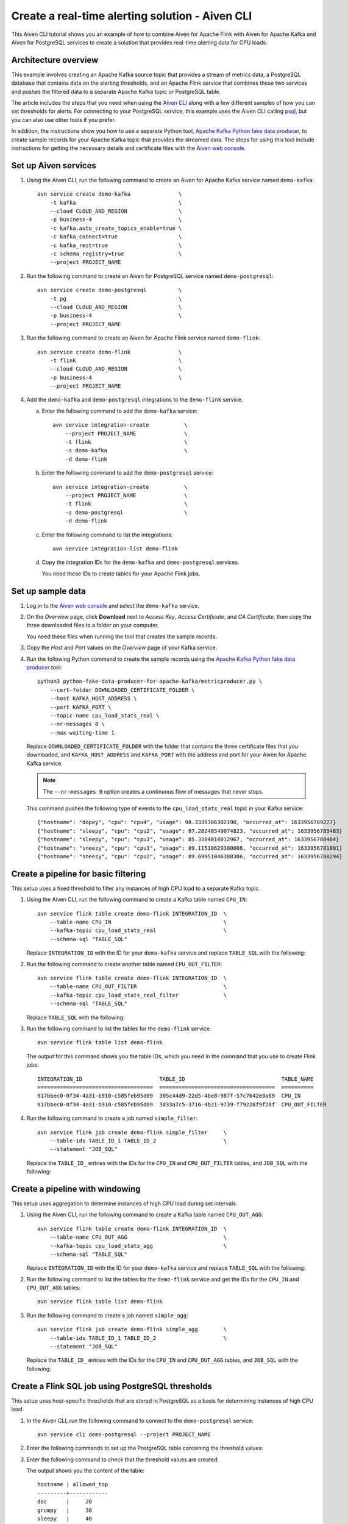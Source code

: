 Create a real-time alerting solution - Aiven CLI
================================================

This Aiven CLI tutorial shows you an example of how to combine Aiven for Apache Flink with Aiven for Apache Kafka and Aiven for PostgreSQL services to create a solution that provides real-time alerting data for CPU loads.

Architecture overview
---------------------

This example involves creating an Apache Kafka source topic that provides a stream of metrics data, a PostgreSQL database that contains data on the alerting thresholds, and an Apache Flink service that combines these two services and pushes the filtered data to a separate Apache Kafka topic or PostgreSQL table.

.. mermaid::

    graph LR;

        id1(Kafka)-- metrics stream -->id3(Flink);
        id2(PostgreSQL)-- threshold data -->id3;
        id3-. filtered data .->id4(Kafka);
        id3-. filtered data .->id5(PostgreSQL);

The article includes the steps that you need when using the `Aiven CLI <https://github.com/aiven/aiven-client>`_ along with a few different samples of how you can set thresholds for alerts. For connecting to your PostgreSQL service, this example uses the Aiven CLI calling `psql <https://www.postgresql.org/docs/current/app-psql.html>`_, but you can also use other tools if you prefer.

In addition, the instructions show you how to use a separate Python tool, `Apache Kafka Python fake data producer <https://github.com/aiven/python-fake-data-producer-for-apache-kafka>`_, to create sample records for your Apache Kafka topic that provides the streamed data. The steps for using this tool include instructions for getting the necessary details and certificate files with the `Aiven web console <https://console.aiven.io>`_.


Set up Aiven services
---------------------

1. Using the Aiven CLI, run the following command to create an Aiven for Apache Kafka service named ``demo-kafka``:

   ::

      avn service create demo-kafka               \
          -t kafka                                \
          --cloud CLOUD_AND_REGION                \
          -p business-4                           \
          -c kafka.auto_create_topics_enable=true \
          -c kafka_connect=true                   \
          -c kafka_rest=true                      \
          -c schema_registry=true                 \
          --project PROJECT_NAME

#. Run the following command to create an Aiven for PostgreSQL service named ``demo-postgresql``:

   ::

      avn service create demo-postgresql          \
          -t pg                                   \
          --cloud CLOUD_AND_REGION                \
          -p business-4                           \
          --project PROJECT_NAME

#. Run the following command to create an Aiven for Apache Flink service named ``demo-flink``:

   ::

      avn service create demo-flink               \
          -t flink                                \
          --cloud CLOUD_AND_REGION                \
          -p business-4                           \
          --project PROJECT_NAME

#. Add the ``demo-kafka`` and ``demo-postgresql`` integrations to the ``demo-flink`` service.

   a. Enter the following command to add the ``demo-kafka`` service:

      ::

         avn service integration-create           \
             --project PROJECT_NAME               \
             -t flink                             \
             -s demo-kafka                        \
             -d demo-flink

   b. Enter the following command to add the ``demo-postgresql`` service:

      ::

         avn service integration-create           \
             --project PROJECT_NAME               \
             -t flink                             \
             -s demo-postgresql                   \
             -d demo-flink

   c. Enter the following command to list the integrations:

      ::

         avn service integration-list demo-flink

   d. Copy the integration IDs for the ``demo-kafka`` and ``demo-postgresql`` services. 

      You need these IDs to create tables for your Apache Flink jobs.



Set up sample data
------------------

1. Log in to the `Aiven web console <https://console.aiven.io>`_ and select the ``demo-kafka`` service.

#. On the *Overview* page, click **Download** next to *Access Key*, *Access Certificate*, and *CA Certificate*, then copy the three downloaded files to a folder on your computer.

   You need these files when running the tool that creates the sample records.

#. Copy the *Host* and *Port* values on the *Overview* page of your Kafka service.

#. Run the following Python command to create the sample records using the `Apache Kafka Python fake data producer <https://github.com/aiven/python-fake-data-producer-for-apache-kafka>`_ tool:

   ::

      python3 python-fake-data-producer-for-apache-kafka/metricproducer.py \
          --cert-folder DOWNLOADED_CERTIFICATE_FOLDER \
          --host KAFKA_HOST_ADDRESS \
          --port KAFKA_PORT \
          --topic-name cpu_load_stats_real \
          --nr-messages 0 \
          --max-waiting-time 1


   Replace ``DOWNLOADED_CERTIFICATE_FOLDER`` with the folder that contains the three certificate files that you downloaded, and ``KAFKA_HOST_ADDRESS`` and ``KAFKA_PORT`` with the address and port for your Aiven for Apache Kafka service.

   .. note::
      The ``--nr-messages 0`` option creates a continuous flow of messages that never stops.

   This command pushes the following type of events to the ``cpu_load_stats_real`` topic in your Kafka service:

   ::
   
      {"hostname": "dopey", "cpu": "cpu4", "usage": 98.3335306302198, "occurred_at": 1633956789277}
      {"hostname": "sleepy", "cpu": "cpu2", "usage": 87.28240549074823, "occurred_at": 1633956783483}
      {"hostname": "sleepy", "cpu": "cpu1", "usage": 85.3384018012967, "occurred_at": 1633956788484}
      {"hostname": "sneezy", "cpu": "cpu1", "usage": 89.11518629380006, "occurred_at": 1633956781891}
      {"hostname": "sneezy", "cpu": "cpu2", "usage": 89.69951046388306, "occurred_at": 1633956788294}


Create a pipeline for basic filtering
-------------------------------------

This setup uses a fixed threshold to filter any instances of high CPU load to a separate Kafka topic.

1. Using the Aiven CLI, run the following command to create a Kafka table named ``CPU_IN``:

   ::

      avn service flink table create demo-flink INTEGRATION_ID  \
          --table-name CPU_IN                                   \
          --kafka-topic cpu_load_stats_real                     \
          --schema-sql "TABLE_SQL"

   Replace ``INTEGRATION_ID`` with the ID for your ``demo-kafka`` service and replace ``TABLE_SQL`` with the following:

   .. literalinclude:: /code/products/flink/alerting_solution_sql.md
      :lines: 2-8
      :language: sql

#. Run the following command to create another table named ``CPU_OUT_FILTER``:

   ::

      avn service flink table create demo-flink INTEGRATION_ID  \
          --table-name CPU_OUT_FILTER                           \
          --kafka-topic cpu_load_stats_real_filter              \
          --schema-sql "TABLE_SQL"

   Replace ``TABLE_SQL`` with the following:

   .. literalinclude:: /code/products/flink/alerting_solution_sql.md
      :lines: 11-14
      :language: sql

#. Run the following command to list the tables for the ``demo-flink`` service:

   ::

      avn service flink table list demo-flink

   The output for this command shows you the table IDs, which you need in the command that you use to create Flink jobs:

   ::

     INTEGRATION_ID                        TABLE_ID                              TABLE_NAME
     ====================================  ====================================  ==========
     917bbec0-0f34-4a31-b910-c585feb95d09  305c44d9-22d5-4be8-987f-57c7642e8a89  CPU_IN
     917bbec0-0f34-4a31-b910-c585feb95d09  3d33a7c5-3716-4b21-9739-f79228f9f28f  CPU_OUT_FILTER

#. Run the following command to create a job named ``simple_filter``:

   ::

      avn service flink job create demo-flink simple_filter     \
          --table-ids TABLE_ID_1 TABLE_ID_2                     \
          --statement "JOB_SQL"

   Replace the ``TABLE_ID_`` entries with the IDs for the ``CPU_IN`` and ``CPU_OUT_FILTER`` tables, and ``JOB_SQL`` with the following:

   .. literalinclude:: /code/products/flink/alerting_solution_sql.md
      :lines: 17-24
      :language: sql


Create a pipeline with windowing
--------------------------------
   
This setup uses aggregation to determine instances of high CPU load during set intervals.

1. Using the Aiven CLI, run the following command to create a Kafka table named ``CPU_OUT_AGG``:

   ::

      avn service flink table create demo-flink INTEGRATION_ID  \
          --table-name CPU_OUT_AGG                              \
          --kafka-topic cpu_load_stats_agg                      \
          --schema-sql "TABLE_SQL"

   Replace ``INTEGRATION_ID`` with the ID for your ``demo-kafka`` service and replace ``TABLE_SQL`` with the following:

   .. literalinclude:: /code/products/flink/alerting_solution_sql.md
      :lines: 27-32
      :language: sql

#. Run the following command to list the tables for the ``demo-flink`` service and get the IDs for the ``CPU_IN`` and ``CPU_OUT_AGG`` tables:

   ::

      avn service flink table list demo-flink

#. Run the following command to create a job named ``simple_agg``:

   ::

      avn service flink job create demo-flink simple_agg        \
          --table-ids TABLE_ID_1 TABLE_ID_2                     \
          --statement "JOB_SQL"

   Replace the ``TABLE_ID_`` entries with the IDs for the ``CPU_IN`` and ``CPU_OUT_AGG`` tables, and ``JOB_SQL`` with the following:

   .. literalinclude:: /code/products/flink/alerting_solution_sql.md
      :lines: 35-49
      :language: sql


Create a Flink SQL job using PostgreSQL thresholds
--------------------------------------------------

This setup uses host-specific thresholds that are stored in PostgreSQL as a basis for determining instances of high CPU load.

1. In the Aiven CLI, run the following command to connect to the ``demo-postgresql`` service:
   
   ::
	  
      avn service cli demo-postgresql --project PROJECT_NAME
   
#. Enter the following commands to set up the PostgreSQL table containing the threshold values:
   
   .. literalinclude:: /code/products/flink/alerting_solution_sql.md
      :lines: 52-53
      :language: sql

#. Enter the following command to check that the threshold values are created:

   .. literalinclude:: /code/products/flink/alerting_solution_sql.md
      :lines: 54
      :language: sql

   The output shows you the content of the table:

   ::

      hostname | allowed_top
      ---------+------------
      doc      |     20
      grumpy   |     30
      sleepy   |     40
      bashful  |     60
      happy    |     70
      sneezy   |     80
      dopey    |     90

#. Run the following command to create a PostgreSQL table named ``SOURCE_THRESHOLDS``:

   ::

      avn service flink table create demo-flink INTEGRATION_ID  \
          --table-name SOURCE_THRESHOLDS                        \
          --jdbc-table cpu_thresholds                           \
          --schema-sql "TABLE_SQL"

   Replace ``INTEGRATION_ID`` with the ID for your ``demo-postgresql`` service and replace ``TABLE_SQL`` with the following:

   .. literalinclude:: /code/products/flink/alerting_solution_sql.md
      :lines: 57-59
      :language: sql

#. Run the following command to create a Kafka table named ``CPU_OUT_FILTER_PG``:

   ::

      avn service flink table create demo-flink INTEGRATION_ID  \
          --table-name CPU_OUT_FILTER_PG                        \
          --kafka-topic cpu_load_stats_real_filter_pg           \
          --schema-sql "TABLE_SQL"

   Replace ``INTEGRATION_ID`` with the ID for your ``demo-kafka`` service and replace ``TABLE_SQL`` with the following:

   .. literalinclude:: /code/products/flink/alerting_solution_sql.md
      :lines: 62-66
      :language: sql

#. Run the following command to list the tables for the ``demo-flink`` service and get the IDs for the ``CPU_IN``, ``CPU_OUT_FILTER_PG``, and ``SOURCE_THRESHOLDS`` tables:

   ::

      avn service flink table list demo-flink

#. Run the following command to create a job named ``simple_filter_pg``:

   ::

      avn service flink job create demo-flink simple_filter_pg  \
          --table-ids TABLE_ID_1 TABLE_ID_2 TABLE_ID_3          \
          --statement "JOB_SQL"

   Replace the ``TABLE_ID_`` entries with the IDs for the ``CPU_IN``, ``CPU_OUT_FILTER_PG``, and ``SOURCE_THRESHOLDS`` tables, and ``JOB_SQL`` with the following:

   .. literalinclude:: /code/products/flink/alerting_solution_sql.md
      :lines: 69-77
      :language: sql


Create an aggregated data pipeline with Kafka and PostgreSQL
------------------------------------------------------------

This setup highlights the instances where the average CPU load over a windowed interval exceeds the threshold and stores the results in PostgreSQL.

1. In the Aiven CLI, run the following command to connect to the ``demo-postgresql`` service:
   
   ::
	  
      avn service cli demo-postgresql --project PROJECT_NAME
   
#. Enter the following command to set up the PostgreSQL table for storing the results:
   
   .. literalinclude:: /code/products/flink/alerting_solution_sql.md
      :lines: 80-83
      :language: sql
   
#. Run the following command to create a PostgreSQL table named ``CPU_OUT_AGG_PG``:

   ::

      avn service flink table create demo-flink INTEGRATION_ID  \
          --table-name CPU_OUT_AGG_PG                           \
          --jdbc-table cpu_load_stats_agg_pg                    \
          --schema-sql "TABLE_SQL"

   Replace ``INTEGRATION_ID`` with the ID for your ``demo-postgresql`` service and replace ``TABLE_SQL`` with the following:

   .. literalinclude:: /code/products/flink/alerting_solution_sql.md
      :lines: 86-87
      :language: sql

#. Run the following command to list the tables for the ``demo-flink`` service and get the IDs for the ``CPU_IN``, ``CPU_OUT_AGG_PG``, and ``SOURCE_THRESHOLDS`` tables:

   ::

      avn service flink table list demo-flink

#. Run the following command to create a job named ``simple_filter_pg_agg``:

   ::

      avn service flink job create demo-flink simple_filter_pg_agg  \
          --table-ids TABLE_ID_1 TABLE_ID_2 TABLE_ID_3              \
          --statement "JOB_SQL"

   Replace the ``TABLE_ID_`` entries with the IDs for the ``CPU_IN``, ``CPU_OUT_AGG_PG``, and ``SOURCE_THRESHOLDS`` tables, and ``JOB_SQL`` with the following:

   .. literalinclude:: /code/products/flink/alerting_solution_sql.md
      :lines: 91-124
      :language: sql


